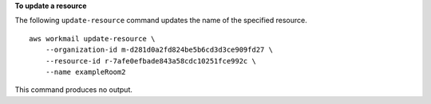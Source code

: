 **To update a resource**

The following ``update-resource`` command updates the name of the specified resource. ::

    aws workmail update-resource \
        --organization-id m-d281d0a2fd824be5b6cd3d3ce909fd27 \
        --resource-id r-7afe0efbade843a58cdc10251fce992c \
        --name exampleRoom2

This command produces no output.
